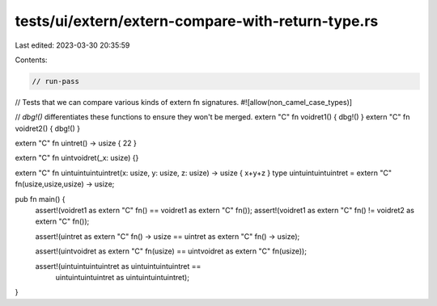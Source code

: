 tests/ui/extern/extern-compare-with-return-type.rs
==================================================

Last edited: 2023-03-30 20:35:59

Contents:

.. code-block:: rs

    // run-pass

// Tests that we can compare various kinds of extern fn signatures.
#![allow(non_camel_case_types)]

// `dbg!()` differentiates these functions to ensure they won't be merged.
extern "C" fn voidret1() { dbg!() }
extern "C" fn voidret2() { dbg!() }

extern "C" fn uintret() -> usize { 22 }

extern "C" fn uintvoidret(_x: usize) {}

extern "C" fn uintuintuintuintret(x: usize, y: usize, z: usize) -> usize { x+y+z }
type uintuintuintuintret = extern "C" fn(usize,usize,usize) -> usize;

pub fn main() {
    assert!(voidret1 as extern "C" fn() == voidret1 as extern "C" fn());
    assert!(voidret1 as extern "C" fn() != voidret2 as extern "C" fn());

    assert!(uintret as extern "C" fn() -> usize == uintret as extern "C" fn() -> usize);

    assert!(uintvoidret as extern "C" fn(usize) == uintvoidret as extern "C" fn(usize));

    assert!(uintuintuintuintret as uintuintuintuintret ==
            uintuintuintuintret as uintuintuintuintret);
}


